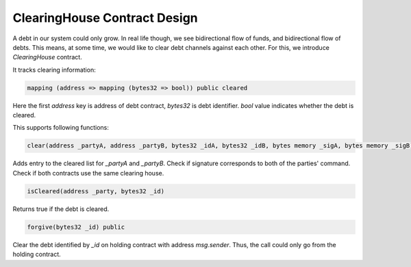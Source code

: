 ===============================
 ClearingHouse Contract Design
===============================

A debt in our system could only grow. In real life though, we see bidirectional flow of funds, and bidirectional
flow of debts. This means, at some time, we would like to clear debt channels against each other.
For this, we introduce *ClearingHouse* contract.

It tracks clearing information:

.. code-block:: solidity

  mapping (address => mapping (bytes32 => bool)) public cleared

Here the first `address` key is address of debt contract, `bytes32` is debt identifier.
`bool` value indicates whether the debt is cleared.

This supports following functions:

.. code-block:: solidity

  clear(address _partyA, address _partyB, bytes32 _idA, bytes32 _idB, bytes memory _sigA, bytes memory _sigB) public

Adds entry to the cleared list for `_partyA` and `_partyB`. Check if signature corresponds to both of the parties' command.
Check if both contracts use the same clearing house.

.. code-block:: solidity

  isCleared(address _party, bytes32 _id)

Returns true if the debt is cleared.

.. code-block:: solidity

  forgive(bytes32 _id) public

Clear the debt identified by `_id` on holding contract with address `msg.sender`.
Thus, the call could only go from the holding contract.
